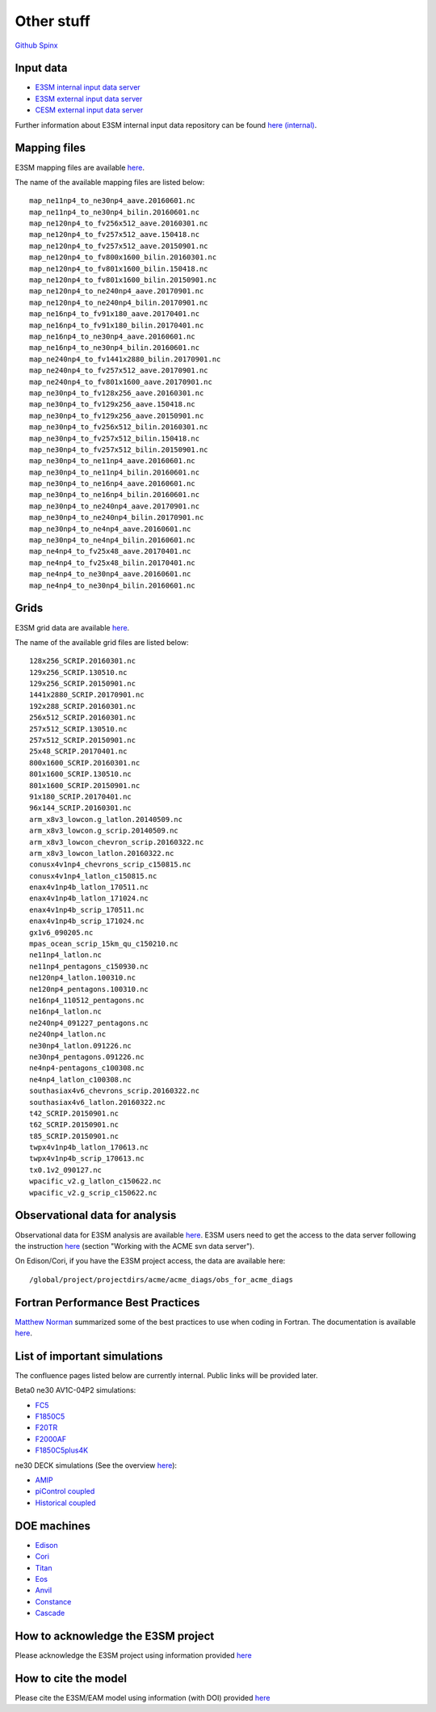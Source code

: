 .. _run:



Other stuff
============

`Github <https://github.com/kaizhangpnl/kaizhangpnl.github.io/blob/master/source/other.rst>`_   
`Spinx <https://kaizhangpnl.github.io/EAM_User_Guide/other.html>`_ 


Input data 
---------------

- `E3SM internal input data server <https://acme-svn2.ornl.gov/acme-repo/acme/>`_ 
- `E3SM external input data server <https://web.lcrc.anl.gov/public/e3sm/inputdata/>`_ 
- `CESM external input data server <https://svn-ccsm-inputdata.cgd.ucar.edu/trunk/inputdata/>`_

Further information about E3SM internal input data repository can be found 
`here (internal) <https://acme-climate.atlassian.net/wiki/spaces/WORKFLOW/pages/7998629/ACME+Input+Data+Repository>`_. 


Mapping files 
---------------

E3SM mapping files are available `here <https://acme-svn2.ornl.gov/acme-repo/acme/mapping/maps/>`_. 

The name of the available mapping files are listed below: :: 

  map_ne11np4_to_ne30np4_aave.20160601.nc
  map_ne11np4_to_ne30np4_bilin.20160601.nc
  map_ne120np4_to_fv256x512_aave.20160301.nc
  map_ne120np4_to_fv257x512_aave.150418.nc
  map_ne120np4_to_fv257x512_aave.20150901.nc
  map_ne120np4_to_fv800x1600_bilin.20160301.nc
  map_ne120np4_to_fv801x1600_bilin.150418.nc
  map_ne120np4_to_fv801x1600_bilin.20150901.nc
  map_ne120np4_to_ne240np4_aave.20170901.nc
  map_ne120np4_to_ne240np4_bilin.20170901.nc
  map_ne16np4_to_fv91x180_aave.20170401.nc
  map_ne16np4_to_fv91x180_bilin.20170401.nc
  map_ne16np4_to_ne30np4_aave.20160601.nc
  map_ne16np4_to_ne30np4_bilin.20160601.nc
  map_ne240np4_to_fv1441x2880_bilin.20170901.nc
  map_ne240np4_to_fv257x512_aave.20170901.nc
  map_ne240np4_to_fv801x1600_aave.20170901.nc
  map_ne30np4_to_fv128x256_aave.20160301.nc
  map_ne30np4_to_fv129x256_aave.150418.nc
  map_ne30np4_to_fv129x256_aave.20150901.nc
  map_ne30np4_to_fv256x512_bilin.20160301.nc
  map_ne30np4_to_fv257x512_bilin.150418.nc
  map_ne30np4_to_fv257x512_bilin.20150901.nc
  map_ne30np4_to_ne11np4_aave.20160601.nc
  map_ne30np4_to_ne11np4_bilin.20160601.nc
  map_ne30np4_to_ne16np4_aave.20160601.nc
  map_ne30np4_to_ne16np4_bilin.20160601.nc
  map_ne30np4_to_ne240np4_aave.20170901.nc
  map_ne30np4_to_ne240np4_bilin.20170901.nc
  map_ne30np4_to_ne4np4_aave.20160601.nc
  map_ne30np4_to_ne4np4_bilin.20160601.nc
  map_ne4np4_to_fv25x48_aave.20170401.nc
  map_ne4np4_to_fv25x48_bilin.20170401.nc
  map_ne4np4_to_ne30np4_aave.20160601.nc
  map_ne4np4_to_ne30np4_bilin.20160601.nc

Grids 
---------------

E3SM grid data are available `here <https://acme-svn2.ornl.gov/acme-repo/acme/mapping/grids/>`_. 

The name of the available grid files are listed below: :: 

  128x256_SCRIP.20160301.nc
  129x256_SCRIP.130510.nc
  129x256_SCRIP.20150901.nc
  1441x2880_SCRIP.20170901.nc
  192x288_SCRIP.20160301.nc
  256x512_SCRIP.20160301.nc
  257x512_SCRIP.130510.nc
  257x512_SCRIP.20150901.nc
  25x48_SCRIP.20170401.nc
  800x1600_SCRIP.20160301.nc
  801x1600_SCRIP.130510.nc
  801x1600_SCRIP.20150901.nc
  91x180_SCRIP.20170401.nc
  96x144_SCRIP.20160301.nc
  arm_x8v3_lowcon.g_latlon.20140509.nc
  arm_x8v3_lowcon.g_scrip.20140509.nc
  arm_x8v3_lowcon_chevron_scrip.20160322.nc
  arm_x8v3_lowcon_latlon.20160322.nc
  conusx4v1np4_chevrons_scrip_c150815.nc
  conusx4v1np4_latlon_c150815.nc
  enax4v1np4b_latlon_170511.nc
  enax4v1np4b_latlon_171024.nc
  enax4v1np4b_scrip_170511.nc
  enax4v1np4b_scrip_171024.nc
  gx1v6_090205.nc
  mpas_ocean_scrip_15km_qu_c150210.nc
  ne11np4_latlon.nc
  ne11np4_pentagons_c150930.nc
  ne120np4_latlon.100310.nc
  ne120np4_pentagons.100310.nc
  ne16np4_110512_pentagons.nc
  ne16np4_latlon.nc
  ne240np4_091227_pentagons.nc
  ne240np4_latlon.nc
  ne30np4_latlon.091226.nc
  ne30np4_pentagons.091226.nc
  ne4np4-pentagons_c100308.nc
  ne4np4_latlon_c100308.nc
  southasiax4v6_chevrons_scrip.20160322.nc
  southasiax4v6_latlon.20160322.nc
  t42_SCRIP.20150901.nc
  t62_SCRIP.20150901.nc
  t85_SCRIP.20150901.nc
  twpx4v1np4b_latlon_170613.nc
  twpx4v1np4b_scrip_170613.nc
  tx0.1v2_090127.nc
  wpacific_v2.g_latlon_c150622.nc
  wpacific_v2.g_scrip_c150622.nc



Observational data for analysis
---------------------------------
Observational data for E3SM analysis are available `here <https://acme-svn2.ornl.gov/acme-repo/acme/obs_for_diagnostics/>`_. 
E3SM users need to get the access to the data server following the instruction `here <https://acme-climate.atlassian.net/wiki/spaces/WORKFLOW/pages/7998629/ACME+Input+Data+Repository>`_ 
(section "Working with the ACME svn data server"). 

On Edison/Cori, if you have the E3SM project access, the data are available here: :: 

   /global/project/projectdirs/acme/acme_diags/obs_for_acme_diags 


Fortran Performance Best Practices
-----------------------------------

`Matthew Norman <https://www.olcf.ornl.gov/directory/staff-member/matthew-norman/>`_ summarized some of the best practices to use when coding in Fortran. The 
documentation is available `here <https://acme-climate.atlassian.net/wiki/spaces/PERF/pages/128585462/Fortran+Performance+Best+Practices>`_. 


List of important simulations 
---------------------------------

The confluence pages listed below are currently internal. Public links will be provided later. 

Beta0 ne30 AV1C-04P2 simulations: 

- `FC5  <https://acme-climate.atlassian.net/wiki/spaces/SIM/pages/110788954/20161118.beta0.FC5COSP.ne30+ne30.edison>`_
- `F1850C5  <https://acme-climate.atlassian.net/wiki/spaces/SIM/pages/111673570/20161118.beta0.F1850COSP.ne30+ne30.edison>`_
- `F20TR  <https://acme-climate.atlassian.net/wiki/spaces/SIM/pages/114491591/20161118.beta0.F20TRCOSP.ne30+ne30.edison>`_ 
- `F2000AF  <https://acme-climate.atlassian.net/wiki/spaces/SIM/pages/111673554/20161118.beta0.F2000AFCOSP.ne30+ne30.edison>`_
- `F1850C5plus4K  <https://acme-climate.atlassian.net/wiki/spaces/SIM/pages/110788891/20161118.beta0.F1850COSPplus4K.ne30+ne30.edison>`_


ne30 DECK simulations (See the overview `here <https://acme-climate.atlassian.net/wiki/spaces/SIM/pages/496435927/v1+DECK+simulations+low-res+water+cycle>`_): 

- `AMIP  <https://acme-climate.atlassian.net/wiki/spaces/SIM/pages/607748440/DECKv1+AMIP>`_
- `piControl coupled  <https://acme-climate.atlassian.net/wiki/spaces/SIM/pages/496141149/DECKv1+piControl>`_
- `Historical coupled  <https://acme-climate.atlassian.net/wiki/spaces/SIM/pages/537985236/DECKv1+historical+simulations>`_ 


.. ..........................................................................................
.. Following information is useful for developers, but only available internally. 
.. 
.. Re-tuning of ne120 L72 configuration after MG2 fixes
.. https://acme-climate.atlassian.net/wiki/spaces/ATM/pages/178716858/Re-tuning+of+ne120+L72+configuration+after+MG2+fixes
..
.. Why are F20TRAV1C-04P2 and FC5AV1C-04P2 So Different?
.. https://acme-climate.atlassian.net/wiki/spaces/SIM/pages/211189831/Why+are+F20TRAV1C-04P2+and+FC5AV1C-04P2+So+Different
..
.. 20170926.FCT2.A_WCYCL1850S.ne30_oECv3.anvil retuning
.. https://acme-climate.atlassian.net/wiki/spaces/SIM/pages/188155184/20170926.FCT2.A+WCYCL1850S.ne30+oECv3.anvil+retuning
..
.. Exploration of ne240 (1/8 degree) simulations
.. https://acme-climate.atlassian.net/wiki/spaces/ATM/pages/133005317/Exploration+of+ne240+1+8+degree+simulations
.. 
.. Output Q advective tendency 
.. https://acme-climate.atlassian.net/wiki/spaces/ATM/pages/141131986/Output+Q+advective+tendency
..
.. MG2 nsubi bugfix
.. https://acme-climate.atlassian.net/wiki/spaces/ATM/pages/151160125/MG2+nsubi+bugfix
.. 
.. RRM in V1 
.. https://acme-climate.atlassian.net/wiki/download/attachments/151258247/Tang_RRM_conusv1.pptx?version=1&modificationDate=1505410955895&cacheVersion=1&api=v2
.. 
.. How to add a new aerosol model configuration
.. https://acme-climate.atlassian.net/wiki/spaces/ATM/pages/129239165/How+to+add+a+new+aerosol+model+configuration
.. 
.. AIE assessment 
.. https://acme-climate.atlassian.net/wiki/download/attachments/151258247/AIE_EAMv1_09_14_2017.pdf?version=1&modificationDate=1505430946293&cacheVersion=1&api=v2
.. ..........................................................................................

DOE machines 
-------------- 

- `Edison <http://www.nersc.gov/users/computational-systems/edison/>`_
- `Cori <http://www.nersc.gov/users/computational-systems/cori/>`_
- `Titan <https://www.olcf.ornl.gov/olcf-resources/compute-systems/titan/>`_ 
- `Eos <https://www.olcf.ornl.gov/for-users/system-user-guides/eos/>`_ 
- `Anvil <https://acme-climate.atlassian.net/wiki/spaces/Docs/pages/98992379>`_
- `Constance <https://confluence.pnnl.gov/confluence/display/PICHELP/Constance>`_  
- `Cascade <https://www.emsl.pnl.gov/MSC/UserGuide/index.html>`_   



How to acknowledge the E3SM project  
------------------------------------

Please acknowledge the E3SM project using information provided 
`here <https://acme-climate.atlassian.net/wiki/spaces/ATM/pages/72450145/Protocol+for+Submitting+New+Atmosphere+Publication>`_ 


How to cite the model 
----------------------

Please cite the E3SM/EAM model using information (with DOI) provided 
`here <https://www.osti.gov/doecode/biblio/10475>`_ 







